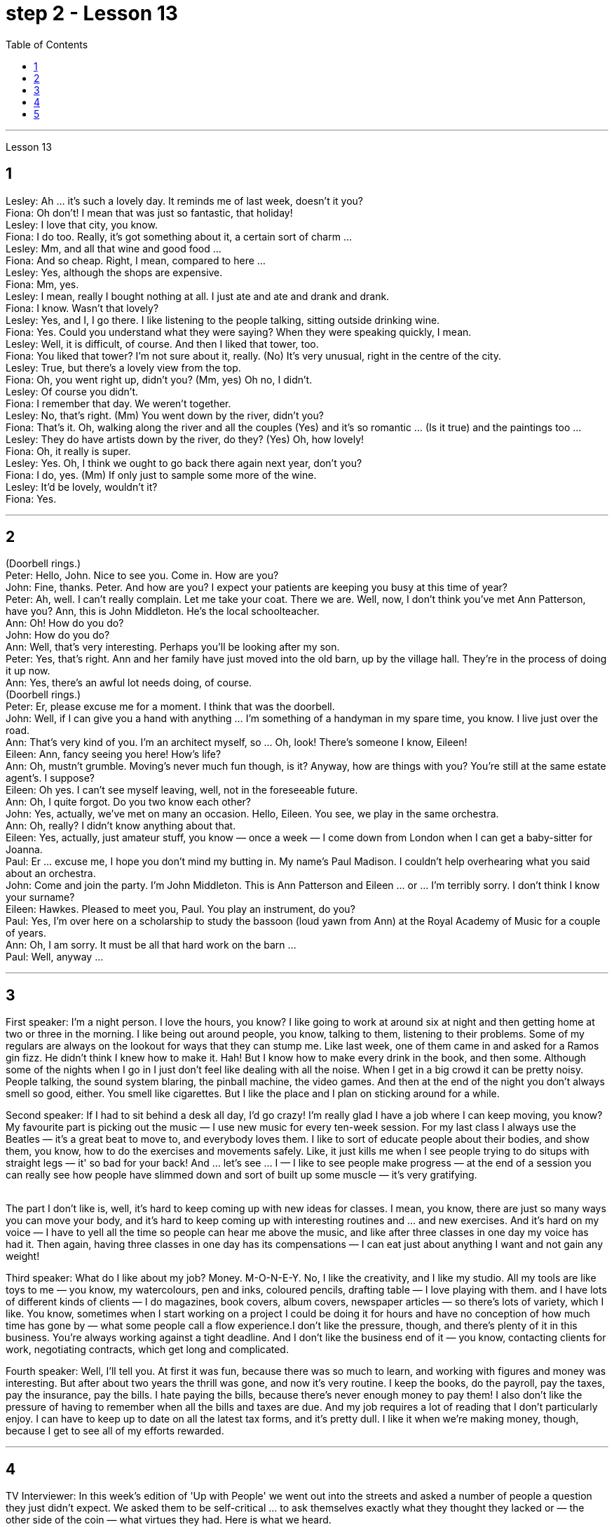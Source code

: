 
= step 2 - Lesson 13
:toc:


---



Lesson 13 +


== 1

Lesley: Ah ... it's such a lovely day. It reminds me of last week, doesn't it you? +
Fiona: Oh don't! I mean that was just so fantastic, that holiday! +
Lesley: I love that city, you know. +
Fiona: I do too. Really, it's got something about it, a certain sort of charm ... +
Lesley: Mm, and all that wine and good food ... +
Fiona: And so cheap. Right, I mean, compared to here ... +
Lesley: Yes, although the shops are expensive. +
Fiona: Mm, yes. +
Lesley: I mean, really I bought nothing at all. I just ate and ate and drank and drank. +
Fiona: I know. Wasn't that lovely? +
Lesley: Yes, and I, I go there. I like listening to the people talking, sitting outside drinking wine. +
Fiona: Yes. Could you understand what they were saying? When they were speaking quickly, I mean. +
Lesley: Well, it is difficult, of course. And then I liked that tower, too. +
Fiona: You liked that tower? I'm not sure about it, really. (No) It's very unusual, right in the centre of the city. +
Lesley: True, but there's a lovely view from the top. +
Fiona: Oh, you went right up, didn't you? (Mm, yes) Oh no, I didn't. +
Lesley: Of course you didn't. +
Fiona: I remember that day. We weren't together. +
Lesley: No, that's right. (Mm) You went down by the river, didn't you? +
Fiona: That's it. Oh, walking along the river and all the couples (Yes) and it's so romantic ... (Is it true) and the paintings too ... +
Lesley: They do have artists down by the river, do they? (Yes) Oh, how lovely! +
Fiona: Oh, it really is super. +
Lesley: Yes. Oh, I think we ought to go back there again next year, don't you? +
Fiona: I do, yes. (Mm) If only just to sample some more of the wine. +
Lesley: It'd be lovely, wouldn't it? +
Fiona: Yes.

---

== 2

(Doorbell rings.) +
Peter: Hello, John. Nice to see you. Come in. How are you? +
John: Fine, thanks. Peter. And how are you? I expect your patients are keeping you busy at this time of year? +
Peter: Ah, well. I can't really complain. Let me take your coat. There we are. Well, now, I don't think you've met Ann Patterson, have you? Ann, this is John Middleton. He's the local schoolteacher. +
Ann: Oh! How do you do? +
John: How do you do? +
Ann: Well, that's very interesting. Perhaps you'll be looking after my son. +
Peter: Yes, that's right. Ann and her family have just moved into the old barn, up by the village hall. They're in the process of doing it up now. +
Ann: Yes, there's an awful lot needs doing, of course. +
(Doorbell rings.) +
Peter: Er, please excuse me for a moment. I think that was the doorbell. +
John: Well, if I can give you a hand with anything ... I'm something of a handyman in my spare time, you know. I live just over the road. +
Ann: That's very kind of you. I'm an architect myself, so ... Oh, look! There's someone I know, Eileen! +
Eileen: Ann, fancy seeing you here! How's life? +
Ann: Oh, mustn't grumble. Moving's never much fun though, is it? Anyway, how are things with you? You're still at the same estate agent's. I suppose? +
Eileen: Oh yes. I can't see myself leaving, well, not in the foreseeable future. +
Ann: Oh, I quite forgot. Do you two know each other? +
John: Yes, actually, we've met on many an occasion. Hello, Eileen. You see, we play in the same orchestra. +
Ann: Oh, really? I didn't know anything about that. +
Eileen: Yes, actually, just amateur stuff, you know — once a week — I come down from London when I can get a baby-sitter for Joanna. +
Paul: Er ... excuse me, I hope you don't mind my butting in. My name's Paul Madison. I couldn't help overhearing what you said about an orchestra. +
John: Come and join the party. I'm John Middleton. This is Ann Patterson and Eileen ... or ... I'm terribly sorry. I don't think I know your surname? +
Eileen: Hawkes. Pleased to meet you, Paul. You play an instrument, do you? +
Paul: Yes, I'm over here on a scholarship to study the bassoon (loud yawn from Ann) at the Royal Academy of Music for a couple of years. +
Ann: Oh, I am sorry. It must be all that hard work on the barn ... +
Paul: Well, anyway ...

---

== 3

First speaker: I'm a night person. I love the hours, you know? I like going to work at around six at night and then getting home at two or three in the morning. I like being out around people, you know, talking to them, listening to their problems. Some of my regulars are always on the lookout for ways that they can stump me. Like last week, one of them came in and asked for a Ramos gin fizz. He didn't think I knew how to make it. Hah! But I know how to make every drink in the book, and then some. Although some of the nights when I go in I just don't feel like dealing with all the noise. When I get in a big crowd it can be pretty noisy. People talking, the sound system blaring, the pinball machine, the video games. And then at the end of the night you don't always smell so good, either. You smell like cigarettes. But I like the place and I plan on sticking around for a while. +

Second speaker: If I had to sit behind a desk all day, I'd go crazy! I'm really glad I have a job where I can keep moving, you know? My favourite part is picking out the music — I use new music for every ten-week session. For my last class I always use the Beatles — it's a great beat to move to, and everybody loves them. I like to sort of educate people about their bodies, and show them, you know, how to do the exercises and movements safely. Like, it just kills me when I see people trying to do situps with straight legs — it' so bad for your back! And ... let's see ... I — I like to see people make progress — at the end of a session you can really see how people have slimmed down and sort of built up some muscle — it's very gratifying. +
 +

The part I don't like is, well, it's hard to keep coming up with new ideas for classes. I mean, you know, there are just so many ways you can move your body, and it's hard to keep coming up with interesting routines and ... and new exercises. And it's hard on my voice — I have to yell all the time so people can hear me above the music, and like after three classes in one day my voice has had it. Then again, having three classes in one day has its compensations — I can eat just about anything I want and not gain any weight! +

Third speaker: What do I like about my job? Money. M-O-N-E-Y. No, I like the creativity, and I like my studio. All my tools are like toys to me — you know, my watercolours, pen and inks, coloured pencils, drafting table — I love playing with them. and I have lots of different kinds of clients — I do magazines, book covers, album covers, newspaper articles — so there's lots of variety, which I like. You know, sometimes when I start working on a project I could be doing it for hours and have no conception of how much time has gone by — what some people call a flow experience.I don't like the pressure, though, and there's plenty of it in this business. You're always working against a tight deadline. And I don't like the business end of it — you know, contacting clients for work, negotiating contracts, which get long and complicated. +

Fourth speaker: Well, I'll tell you. At first it was fun, because there was so much to learn, and working with figures and money was interesting. But after about two years the thrill was gone, and now it's very routine. I keep the books, do the payroll, pay the taxes, pay the insurance, pay the bills. I hate paying the bills, because there's never enough money to pay them! I also don't like the pressure of having to remember when all the bills and taxes are due. And my job requires a lot of reading that I don't particularly enjoy. I can have to keep up to date on all the latest tax forms, and it's pretty dull. I like it when we're making money, though, because I get to see all of my efforts rewarded.

---

== 4

TV Interviewer: In this week's edition of 'Up with People' we went out into the streets and asked a number of people a question they just didn't expect. We asked them to be self-critical ... to ask themselves exactly what they thought they lacked or — the other side of the coin — what virtues they had. Here is what we heard. +

Jane Smith: Well ... I ... I don't know really ... it's not the sort of question you ask yourself directly. I know I'm good at my job ... at least my boss calls me hard-working, conscientious, efficient. I'm a secretary by the way. As for when I look at myself in a mirror as it were ... you know ... you sometimes do in the privacy of your own bedroom ... or at your reflection in the ... in the shop windows as you walk up the street ... Well ... then I see someone a bit different. Yes ... I'm different in my private life. And that's probably my main fault I should say ... I'm not exactly — oh how shall I say?  — I suppose I'm, not coherent in my behaviour. My office is always in order...but my flat! Well...you'd have to see it to believe it. +

Chris Bonner: I think the question is irrelevant. You shouldn't be asking what I think of myself ... but what I think of the state of this country. And this country is in a terrible mess. There's only one hope for it — the National Front. It's law and order that we need. I say get rid of these thugs who call themselves Socialist Workers ... get rid of them I say. So don't ask about me. I'm the sort of ordinary decent person who wants to bring law and order back to this country. And if we can't do it by peaceful means then ... +

Tommy Finch: Think of myself? Well I'm an easy-going bloke really ... unless of course you wind me up. Then I'm a bit vicious. You know. I mean you have to live for yourself don't you. And think of your mates. That's what makes a bloke. I ain't got much sympathy like with them what's always thinking of causes ... civil rights and all that. I mean ... this is a free country inning? What do we want to fight for civil rights for? We've got them. +

Charles Dimmak: Well ... I'm retired you know. Used to be an army officer. And ... I think I've kept myself ... yes I've kept myself respectable — that's the word I'd use — respectable and dignified the whole of my life. I've tried to help those who depended on me. I've done my best. Perhaps you might consider me a bit of a fanatic about organization and discipline — self-discipline comes first — and all that sort of thing. But basically I'm a good chap ... not too polemic ... fond of my wife and family ... That's me. +

Arthur Fuller: Well ... when I was young I was very shy. At times I ... I was very unhappy ... especially when I was sent to boarding-school at seven. I didn't make close friends till ... till quite late in life ... till I was about ... what ... fifteen. Then I became quite good at being by myself. I had no one to rely on ... and no one to ask for advice. That made me independent ... and I've always solved my problems myself. My wife and I have two sons. We ... we didn't want an only child because I felt ... well I felt I'd missed a lot of things.

---

== 5

1. Bert is a natural listener. He can lose himself in conversation with friends or family. Bert has a few very close friends, and he works hard to keep his friendships strong. +
2. One means of contact with friends is the regular exercise that Bert gets. He plays handball and swims with a friend twice every week. Besides that, he tries to stay in shape with morning exercises. Bert enjoys the exercise that he gets for its own sake as well as for the fact that it has kept him healthy all his life. +
3. In general, Adam has very few hobbies. He used to enjoy collecting coins and reading, but now can never find enough time. He has practically no release from his job and usually brings some work home with him. +
4. Like many modern Americans, neither man is very religious. Both belong to a church, but the religious services are not a sustaining part of their lives. But the difference in their spiritual makeup is nonetheless remarkable. +
5. Adam does not enjoy much self-confidence. He has never spent the time to think problems through carefully or to teach himself to think about other things. As a result, he is not a particularly creative problem solver. He spends quite a lot of time in compulsive, repetitive nervous activity which only frustrates him more. +
6. Heart attack victims who have tried to change their behaviour after their first heart attack report that Type B behaviour has given them a new sense of peace, freedom, and happiness. Not for anything in the world would they return to their old lifestyle, which held them trapped like prisoners in an unhappy world of their own making.


---
